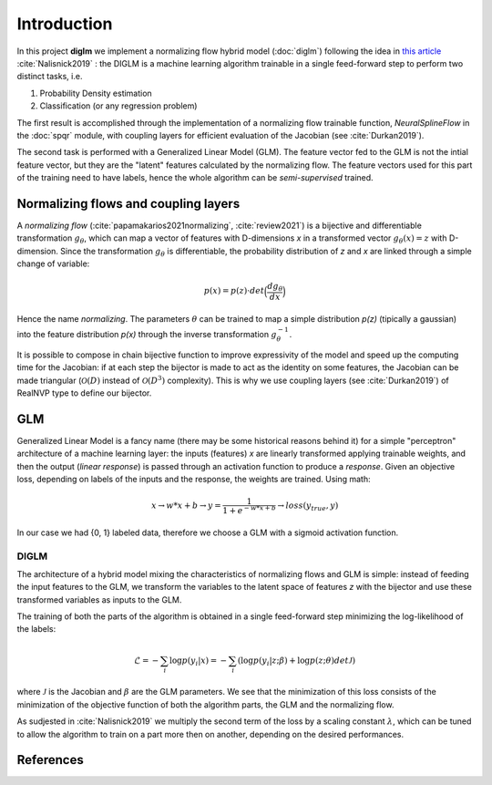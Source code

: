 ==============
 Introduction
==============


In this project **diglm** we implement a normalizing flow hybrid model (:doc:`diglm`)
following the idea in
`this article <https://arxiv.org/1902.02767>`_ :cite:`Nalisnick2019` :
the DIGLM is a machine learning algorithm trainable in a single feed-forward
step to perform two distinct tasks, i.e.

1. Probability Density estimation
2. Classification (or any regression problem)

The first result is accomplished through the implementation of a normalizing
flow trainable function, `NeuralSplineFlow` in the :doc:`spqr` module,
with coupling layers for efficient evaluation of the Jacobian
(see :cite:`Durkan2019`).

The second task is performed with a Generalized Linear Model (GLM). The
feature vector fed to the GLM is not the intial feature vector, but they are
the "latent" features calculated by the normalizing flow. The feature
vectors used for this part of the training need to have labels, hence
the whole algorithm can be *semi-supervised* trained.


Normalizing flows and coupling layers
=====================================

A *normalizing flow* (:cite:`papamakarios2021normalizing`, :cite:`review2021`) is a bijective and differentiable
transformation :math:`g_{\theta}`,
which can map a vector of features with D-dimensions *x* in a transformed vector
:math:`g_\theta(x) = z` with D-dimension. Since the transformation :math:`g_\theta` is differentiable,
the probability distribution of *z* and *x* are linked through a simple change of variable:

.. math::
   p(x) = p(z) \cdot det \Bigl(\dfrac{d g_\theta}{d x}\Bigr)

Hence the name *normalizing*.
The parameters :math:`\theta` can be trained to map a simple distribution  *p(z)* (tipically a
gaussian) into the feature distribution *p(x)* through the inverse transformation
:math:`g_\theta^{-1}`.

It is possible to compose in chain bijective function to improve expressivity of the model
and speed up the computing time for the Jacobian: if at each step the bijector is made to act
as the identity on some features, the Jacobian can be made triangular (:math:`\mathcal{O}(D)` instead
of :math:`\mathcal{O}(D^3)` complexity). This is why we use coupling layers (see :cite:`Durkan2019`)
of RealNVP type to define our bijector.

GLM
===

Generalized Linear Model is a fancy name (there may be some historical reasons behind it)
for a simple "perceptron" architecture of a machine learning layer:
the inputs (features) *x* are linearly transformed applying trainable weights, and then the
output (*linear response*) is passed through an activation function to produce a *response*.
Given an objective loss, depending on labels of the inputs and the response, the weights are
trained.
Using math:

.. math::
   x \rightarrow w * x + b \rightarrow y = \dfrac{1}{1 + e^{-w*x + b}} \rightarrow loss(y_{true}, y)

In our case we had {0, 1} labeled data, therefore we choose a GLM with a sigmoid activation
function.


DIGLM
-----

The architecture of a hybrid model mixing the characteristics of normalizing flows and GLM
is simple: instead of feeding the input features to the GLM, we transform the variables to
the latent space of features *z* with the bijector and use these transformed variables as inputs
to the GLM.

The training of both the parts of the algorithm is obtained in a single feed-forward step minimizing
the log-likelihood of the labels:

.. math::
   \mathcal{L} = - \sum_i  \log{ p(y_i| x) } = - \sum_i ( \log{ p(y_i| z; \beta) } + \log{p(z; \theta) det \mathcal{J} })

where :math:`\mathcal{J}` is the Jacobian and :math:`\beta` are the GLM parameters.
We see that the minimization of this loss consists of the minimization of the objective function of both
the algorithm parts, the GLM and the normalizing flow.

As sudjested in :cite:`Nalisnick2019` we multiply the second term of the loss by a scaling constant
:math:`\lambda`, which can be tuned to allow the algorithm to train on a part more then on another,
depending on the desired performances.


References
==========
.. bibliography::
   references.bib
